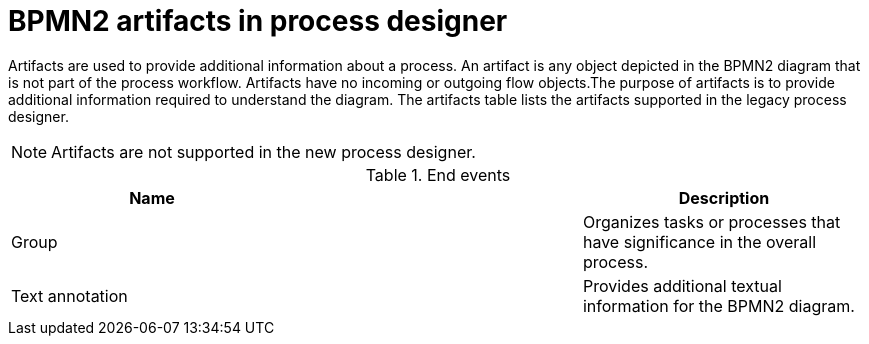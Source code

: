 [id='bpmn-artifacts_{context}']
= BPMN2 artifacts in process designer 

Artifacts are used to provide additional information about a process. An artifact is any object depicted in the BPMN2 diagram that is not part of the process workflow. Artifacts have no incoming or outgoing flow objects.The purpose of artifacts is to provide additional information required to understand the diagram. The artifacts table lists the artifacts supported in the legacy process designer.
[NOTE]
====
Artifacts are not supported in the new process designer.
====

.End events
[cols="3"]
|===
h| Name
h|
h| Description

| Group
|
| Organizes tasks or processes that have significance in the overall process.

| Text annotation
|
| Provides additional textual information for the BPMN2 diagram.


|===
